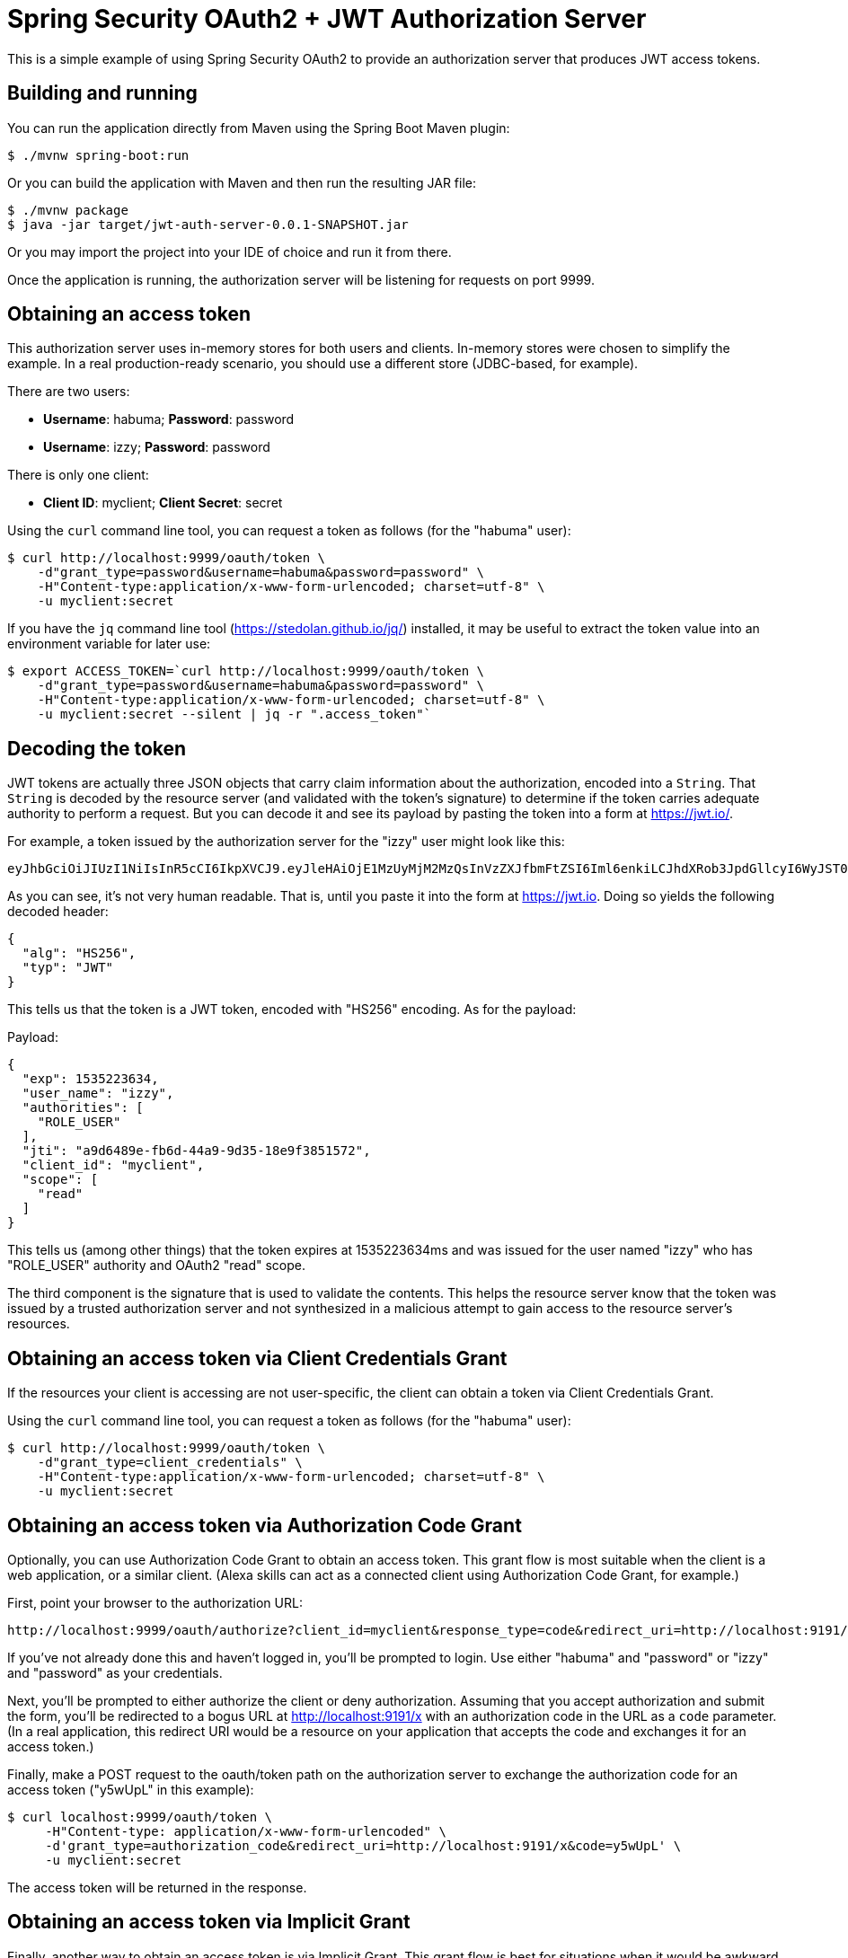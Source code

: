 = Spring Security OAuth2 + JWT Authorization Server

This is a simple example of using Spring Security OAuth2 to provide an
authorization server that produces JWT access tokens.

== Building and running

You can run the application directly from Maven using the Spring Boot
Maven plugin:

[source,sh]
----
$ ./mvnw spring-boot:run
----

Or you can build the application with Maven and then run the resulting
JAR file:

[source,sh]
----
$ ./mvnw package
$ java -jar target/jwt-auth-server-0.0.1-SNAPSHOT.jar
----

Or you may import the project into your IDE of choice and run it from there.

Once the application is running, the authorization server will be listening
for requests on port 9999.

== Obtaining an access token

This authorization server uses in-memory stores for both users and clients.
In-memory stores were chosen to simplify the example. In a real production-ready
scenario, you should use a different store (JDBC-based, for example).

There are two users:

 * **Username**: habuma; **Password**: password
 * **Username**: izzy; **Password**: password

There is only one client:

 * **Client ID**: myclient; **Client Secret**: secret

Using the `curl` command line tool, you can request a token as follows
(for the "habuma" user):

[source,sh]
----
$ curl http://localhost:9999/oauth/token \
    -d"grant_type=password&username=habuma&password=password" \
    -H"Content-type:application/x-www-form-urlencoded; charset=utf-8" \
    -u myclient:secret
----

If you have the `jq` command line tool (https://stedolan.github.io/jq/) installed,
it may be useful to extract the token value into an environment variable for later
use:

[source,sh]
----
$ export ACCESS_TOKEN=`curl http://localhost:9999/oauth/token \
    -d"grant_type=password&username=habuma&password=password" \
    -H"Content-type:application/x-www-form-urlencoded; charset=utf-8" \
    -u myclient:secret --silent | jq -r ".access_token"`
----

== Decoding the token

JWT tokens are actually three JSON objects that carry claim information about the
authorization, encoded into a `String`. That `String` is decoded by the resource server
(and validated with the token's signature) to determine if the token carries
adequate authority to perform a request. But you can decode it and see its payload
by pasting the token into a form at https://jwt.io/.

For example, a token issued by the authorization server for the "izzy" user might
look like this:

[source]
----
eyJhbGciOiJIUzI1NiIsInR5cCI6IkpXVCJ9.eyJleHAiOjE1MzUyMjM2MzQsInVzZXJfbmFtZSI6Iml6enkiLCJhdXRob3JpdGllcyI6WyJST0xFX1VTRVIiXSwianRpIjoiYTlkNjQ4OWUtZmI2ZC00NGE5LTlkMzUtMThlOWYzODUxNTcyIiwiY2xpZW50X2lkIjoibXljbGllbnQiLCJzY29wZSI6WyJyZWFkIl19.ADWvi_RvL1IQz4rfduhduAWVt0aDB8LfsP6ewlTQ2sQ
----

As you can see, it's not very human readable. That is, until you paste it into the
form at https://jwt.io. Doing so yields the following decoded header:

[source,json]
----
{
  "alg": "HS256",
  "typ": "JWT"
}
----

This tells us that the token is a JWT token, encoded with "HS256" encoding. As for
the payload:

.Payload:
[source,json]
----
{
  "exp": 1535223634,
  "user_name": "izzy",
  "authorities": [
    "ROLE_USER"
  ],
  "jti": "a9d6489e-fb6d-44a9-9d35-18e9f3851572",
  "client_id": "myclient",
  "scope": [
    "read"
  ]
}
----

This tells us (among other things) that the token expires at 1535223634ms and was
issued for the user named "izzy" who has "ROLE_USER" authority and OAuth2 "read" scope.

The third component is the signature that is used to validate the contents. This
helps the resource server know that the token was issued by a trusted authorization
server and not synthesized in a malicious attempt to gain access to the resource
server's resources.

== Obtaining an access token via Client Credentials Grant

If the resources your client is accessing are not user-specific, the client
can obtain a token via Client Credentials Grant.

Using the `curl` command line tool, you can request a token as follows
(for the "habuma" user):

[source,sh]
----
$ curl http://localhost:9999/oauth/token \
    -d"grant_type=client_credentials" \
    -H"Content-type:application/x-www-form-urlencoded; charset=utf-8" \
    -u myclient:secret
----

== Obtaining an access token via Authorization Code Grant

Optionally, you can use Authorization Code Grant to obtain an access
token. This grant flow is most suitable when the client is a web application,
or a similar client. (Alexa skills can act as a connected client using
Authorization Code Grant, for example.)

First, point your browser to the authorization URL:

```
http://localhost:9999/oauth/authorize?client_id=myclient&response_type=code&redirect_uri=http://localhost:9191/x
```

If you've not already done this and haven't logged in, you'll be prompted to
login. Use either "habuma" and "password" or "izzy" and "password" as your
credentials.

Next, you'll be prompted to either authorize the client or deny authorization.
Assuming that you accept authorization and submit the form, you'll be redirected
to a bogus URL at http://localhost:9191/x with an authorization code in the URL
as a `code` parameter. (In a real application, this redirect URI would be a resource
on your application that accepts the code and exchanges it for an access token.)

Finally, make a POST request to the oauth/token path on the authorization server
to exchange the authorization code for an access token ("y5wUpL" in this example):

[souorce,sh]
----
$ curl localhost:9999/oauth/token \
     -H"Content-type: application/x-www-form-urlencoded" \
     -d'grant_type=authorization_code&redirect_uri=http://localhost:9191/x&code=y5wUpL' \
     -u myclient:secret
----

The access token will be returned in the response.

== Obtaining an access token via Implicit Grant

Finally, another way to obtain an access token is via Implicit Grant.
This grant flow is best for situations when it would be awkward or impossible
to exchange an authorization code for a token and you just want to get the
token directly after authorization. (Alexa skills can also use Implict Grant
to obtain access tokens when connecting to an external API.)

First, point your browser to the authorization URL:

```
http://localhost:9999/oauth/authorize?client_id=myclient&response_type=token&redirect_uri=http://localhost:9191/x
```

If you've not already done this and haven't logged in, you'll be prompted to
login. Use either "habuma" and "password" or "izzy" and "password" as your
credentials.

Next, you'll be prompted to either authorize the client or deny authorization.
Assuming that you accept authorization and submit the form, you'll be redirected
to a bogus URL at http://localhost:9191/x with the access token in the URL
as an `access_token` hash parameter. (In a real application, this redirect URI
would be a resource on your application that accepts the token for its own
user.)
